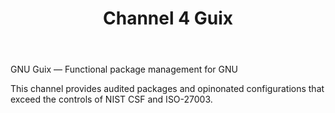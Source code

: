 #+TITLE: Channel 4 Guix

GNU Guix --- Functional package management for GNU

This channel provides audited packages and opinonated configurations that exceed the controls of NIST CSF and ISO-27003.
